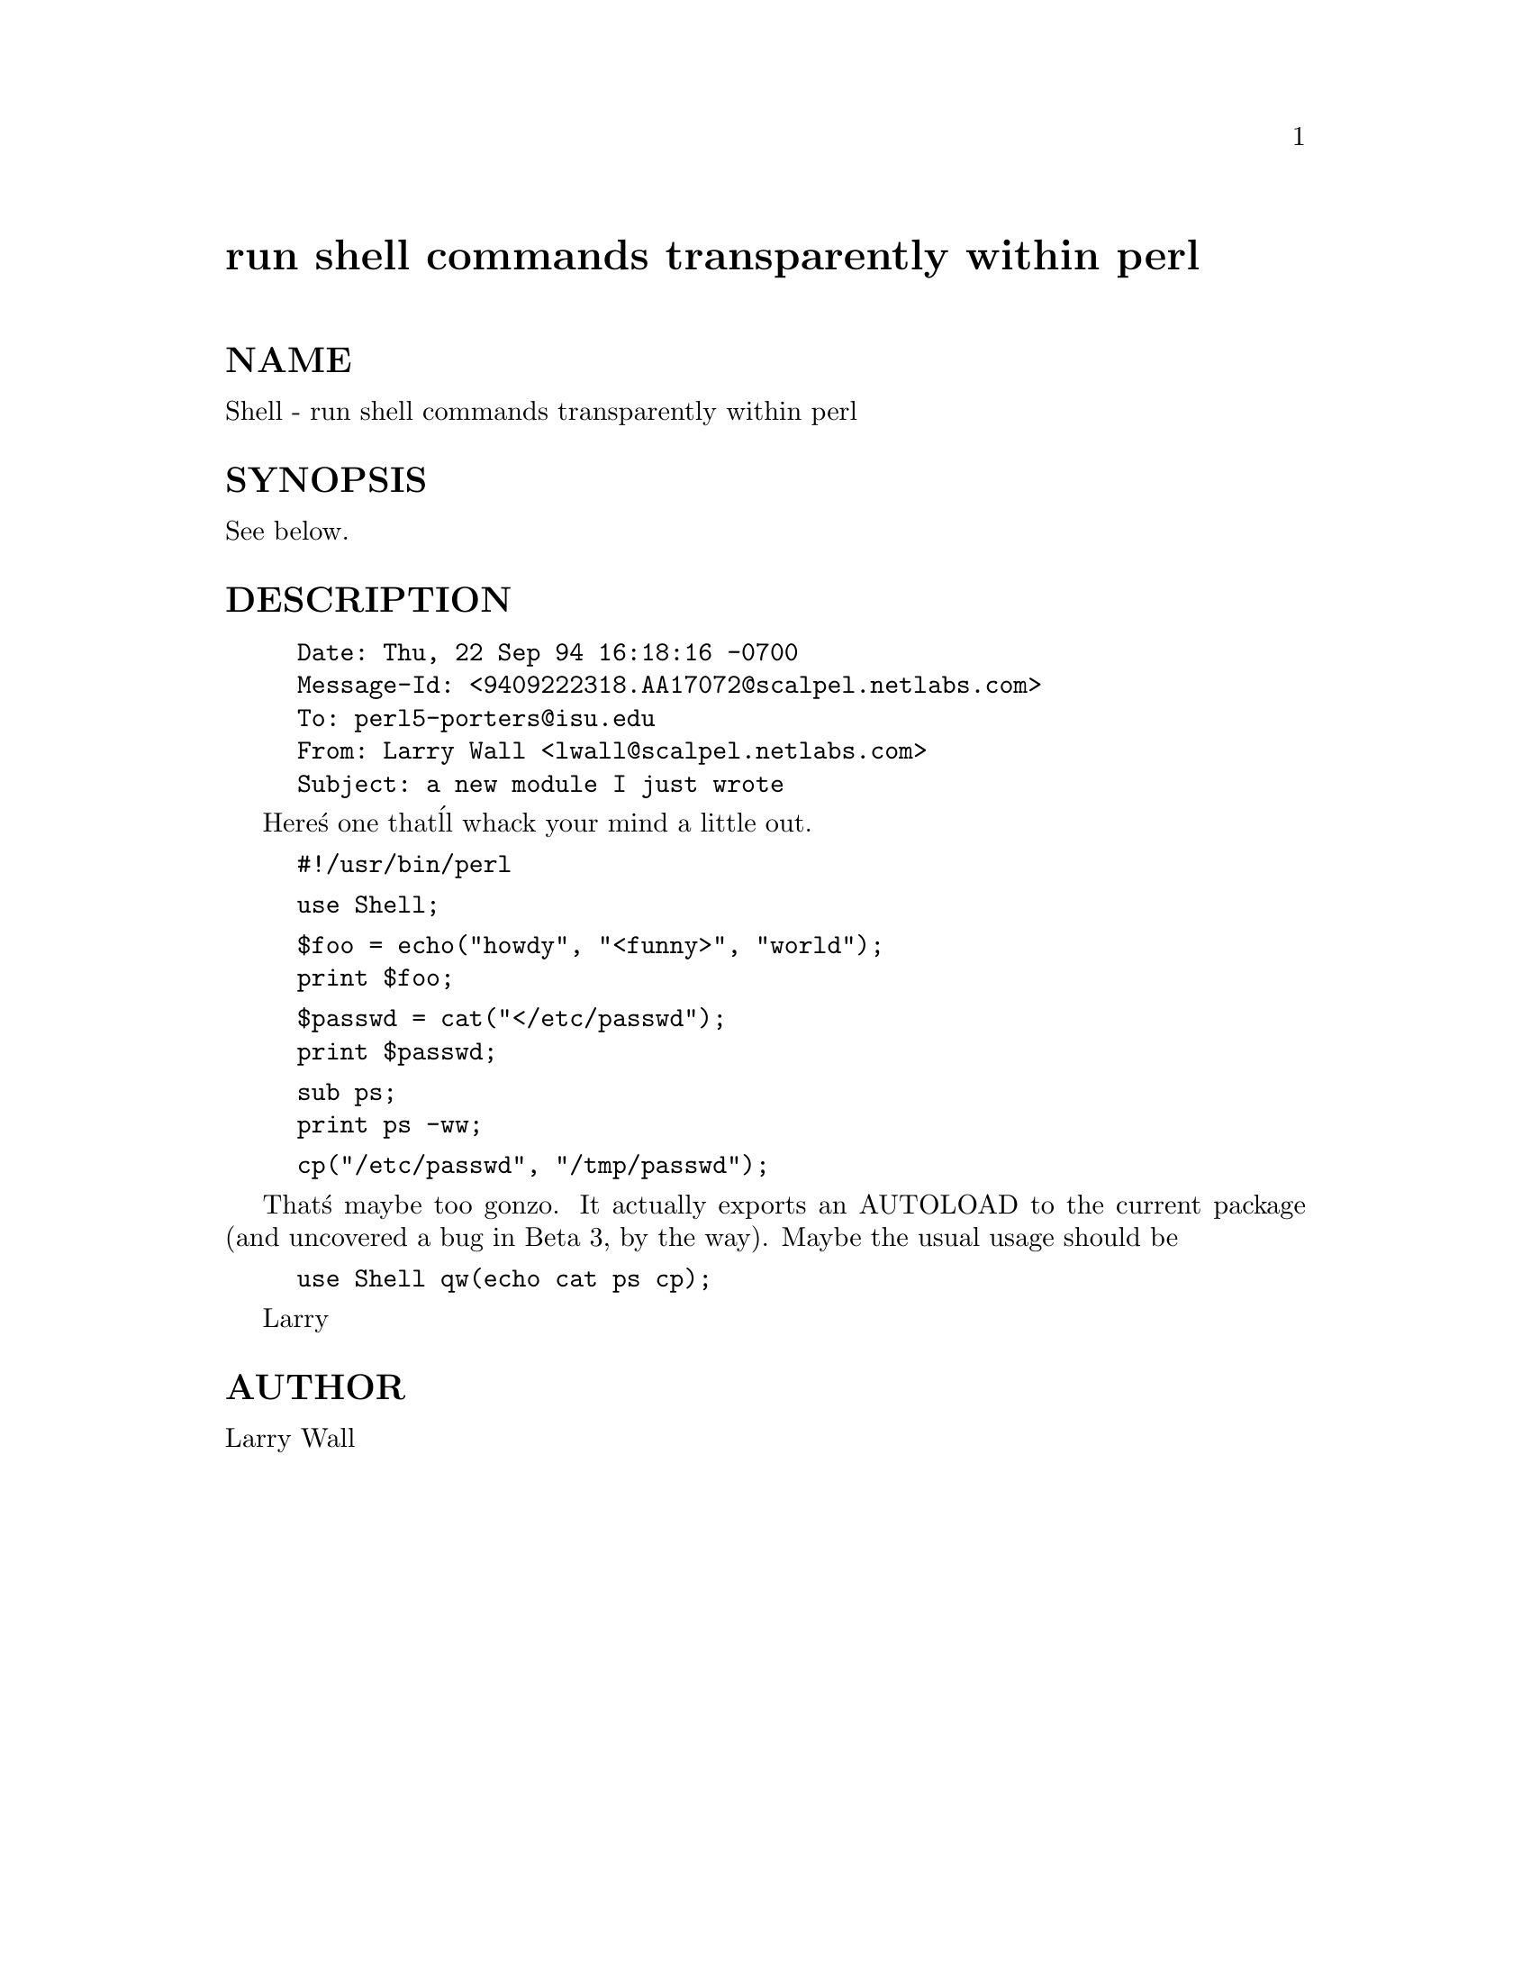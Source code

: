 @node Shell, Socket, Set/IntSpan, Module List
@unnumbered run shell commands transparently within perl


@unnumberedsec NAME

Shell - run shell commands transparently within perl

@unnumberedsec SYNOPSIS

See below.

@unnumberedsec DESCRIPTION

@example
Date: Thu, 22 Sep 94 16:18:16 -0700
Message-Id: <9409222318.AA17072@@scalpel.netlabs.com>
To: perl5-porters@@isu.edu
From: Larry Wall <lwall@@scalpel.netlabs.com>
Subject: a new module I just wrote
@end example

Here@'s one that@'ll whack your mind a little out.

@example
#!/usr/bin/perl
@end example

@example
use Shell;
@end example

@example
$foo = echo("howdy", "<funny>", "world");
print $foo;
@end example

@example
$passwd = cat("</etc/passwd");
print $passwd;
@end example

@example
sub ps;
print ps -ww;
@end example

@example
cp("/etc/passwd", "/tmp/passwd");
@end example

That@'s maybe too gonzo.  It actually exports an AUTOLOAD to the current
package (and uncovered a bug in Beta 3, by the way).  Maybe the usual
usage should be

@example
use Shell qw(echo cat ps cp);
@end example

Larry

@unnumberedsec AUTHOR

Larry Wall

